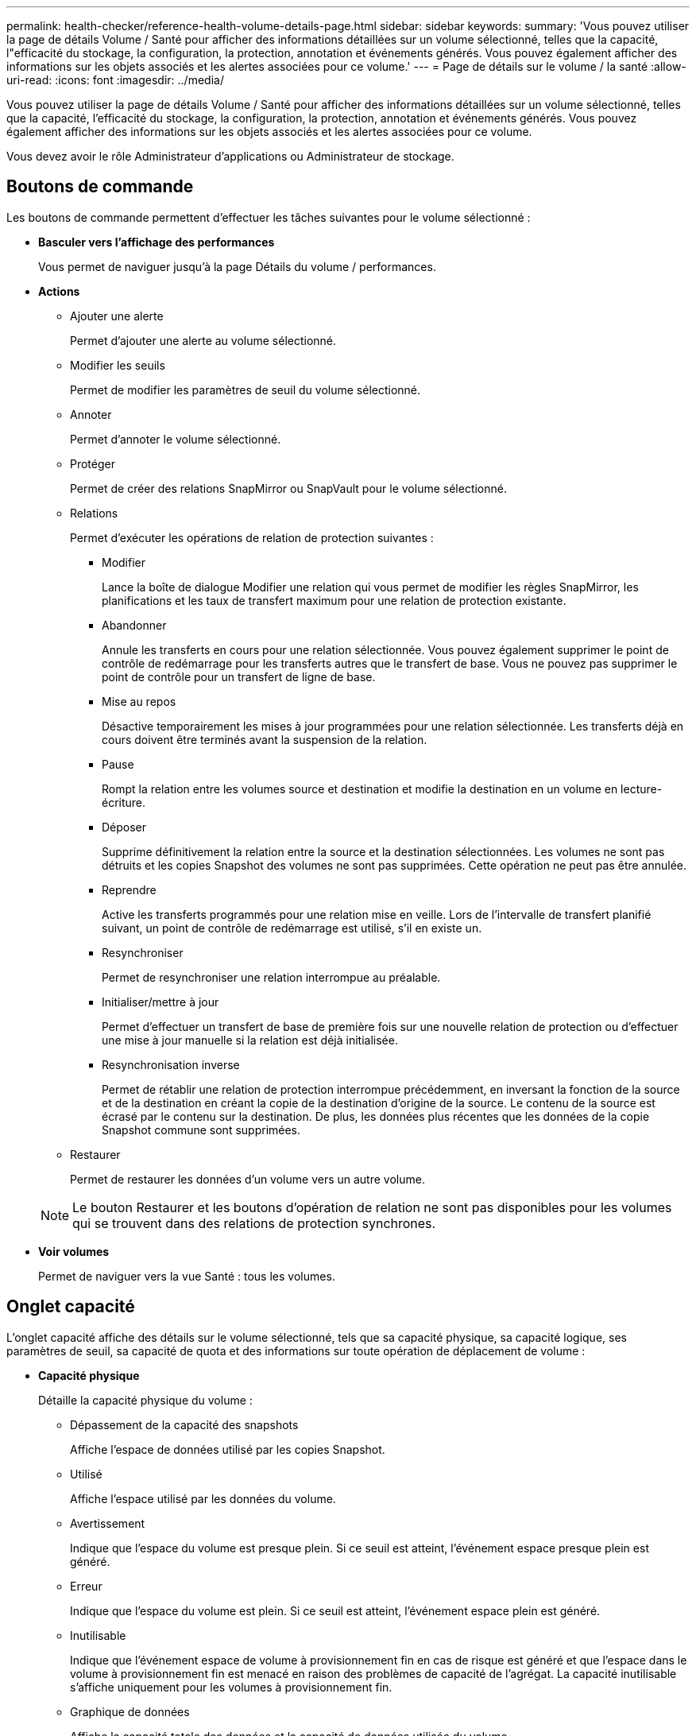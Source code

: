 ---
permalink: health-checker/reference-health-volume-details-page.html 
sidebar: sidebar 
keywords:  
summary: 'Vous pouvez utiliser la page de détails Volume / Santé pour afficher des informations détaillées sur un volume sélectionné, telles que la capacité, l"efficacité du stockage, la configuration, la protection, annotation et événements générés. Vous pouvez également afficher des informations sur les objets associés et les alertes associées pour ce volume.' 
---
= Page de détails sur le volume / la santé
:allow-uri-read: 
:icons: font
:imagesdir: ../media/


[role="lead"]
Vous pouvez utiliser la page de détails Volume / Santé pour afficher des informations détaillées sur un volume sélectionné, telles que la capacité, l'efficacité du stockage, la configuration, la protection, annotation et événements générés. Vous pouvez également afficher des informations sur les objets associés et les alertes associées pour ce volume.

Vous devez avoir le rôle Administrateur d'applications ou Administrateur de stockage.



== Boutons de commande

Les boutons de commande permettent d'effectuer les tâches suivantes pour le volume sélectionné :

* *Basculer vers l'affichage des performances*
+
Vous permet de naviguer jusqu'à la page Détails du volume / performances.

* *Actions*
+
** Ajouter une alerte
+
Permet d'ajouter une alerte au volume sélectionné.

** Modifier les seuils
+
Permet de modifier les paramètres de seuil du volume sélectionné.

** Annoter
+
Permet d'annoter le volume sélectionné.

** Protéger
+
Permet de créer des relations SnapMirror ou SnapVault pour le volume sélectionné.

** Relations
+
Permet d'exécuter les opérations de relation de protection suivantes :

+
*** Modifier
+
Lance la boîte de dialogue Modifier une relation qui vous permet de modifier les règles SnapMirror, les planifications et les taux de transfert maximum pour une relation de protection existante.

*** Abandonner
+
Annule les transferts en cours pour une relation sélectionnée. Vous pouvez également supprimer le point de contrôle de redémarrage pour les transferts autres que le transfert de base. Vous ne pouvez pas supprimer le point de contrôle pour un transfert de ligne de base.

*** Mise au repos
+
Désactive temporairement les mises à jour programmées pour une relation sélectionnée. Les transferts déjà en cours doivent être terminés avant la suspension de la relation.

*** Pause
+
Rompt la relation entre les volumes source et destination et modifie la destination en un volume en lecture-écriture.

*** Déposer
+
Supprime définitivement la relation entre la source et la destination sélectionnées. Les volumes ne sont pas détruits et les copies Snapshot des volumes ne sont pas supprimées. Cette opération ne peut pas être annulée.

*** Reprendre
+
Active les transferts programmés pour une relation mise en veille. Lors de l'intervalle de transfert planifié suivant, un point de contrôle de redémarrage est utilisé, s'il en existe un.

*** Resynchroniser
+
Permet de resynchroniser une relation interrompue au préalable.

*** Initialiser/mettre à jour
+
Permet d'effectuer un transfert de base de première fois sur une nouvelle relation de protection ou d'effectuer une mise à jour manuelle si la relation est déjà initialisée.

*** Resynchronisation inverse
+
Permet de rétablir une relation de protection interrompue précédemment, en inversant la fonction de la source et de la destination en créant la copie de la destination d'origine de la source. Le contenu de la source est écrasé par le contenu sur la destination. De plus, les données plus récentes que les données de la copie Snapshot commune sont supprimées.



** Restaurer
+
Permet de restaurer les données d'un volume vers un autre volume.



+
[NOTE]
====
Le bouton Restaurer et les boutons d'opération de relation ne sont pas disponibles pour les volumes qui se trouvent dans des relations de protection synchrones.

====
* *Voir volumes*
+
Permet de naviguer vers la vue Santé : tous les volumes.





== Onglet capacité

L'onglet capacité affiche des détails sur le volume sélectionné, tels que sa capacité physique, sa capacité logique, ses paramètres de seuil, sa capacité de quota et des informations sur toute opération de déplacement de volume :

* *Capacité physique*
+
Détaille la capacité physique du volume :

+
** Dépassement de la capacité des snapshots
+
Affiche l'espace de données utilisé par les copies Snapshot.

** Utilisé
+
Affiche l'espace utilisé par les données du volume.

** Avertissement
+
Indique que l'espace du volume est presque plein. Si ce seuil est atteint, l'événement espace presque plein est généré.

** Erreur
+
Indique que l'espace du volume est plein. Si ce seuil est atteint, l'événement espace plein est généré.

** Inutilisable
+
Indique que l'événement espace de volume à provisionnement fin en cas de risque est généré et que l'espace dans le volume à provisionnement fin est menacé en raison des problèmes de capacité de l'agrégat. La capacité inutilisable s'affiche uniquement pour les volumes à provisionnement fin.

** Graphique de données
+
Affiche la capacité totale des données et la capacité de données utilisée du volume.

+
Si la croissance automatique est activée, le graphique de données affiche également l'espace disponible dans l'agrégat. Le graphique de données affiche l'espace de stockage effectif pouvant être utilisé par les données du volume, lequel peut être l'un des éléments suivants :

+
*** Capacité de données réelle du volume pour les conditions suivantes :
+
**** Croissance automatique désactivée.
**** Le volume activé pour la croissance automatique a atteint la taille maximale.
**** Le volume provisionné de manière automatique ne peut pas augmenter davantage.


*** Capacité des données du volume après avoir pris en compte la taille maximale du volume (pour les volumes à provisionnement fin et pour les volumes à provisionnement fin lorsque l'agrégat dispose d'espace pour que ce volume atteigne la taille maximale)
*** Capacité de données du volume après avoir examiné la taille de croissance automatique suivante possible (pour les volumes en provisionnement fin qui ont un seuil de pourcentage de croissance automatique)


** Graphique sur les copies Snapshot
+
Ce graphique s'affiche uniquement lorsque la capacité Snapshot utilisée ou la réserve Snapshot n'est pas égale à zéro.



+
Les deux graphiques affichent la capacité par laquelle la capacité Snapshot dépasse la réserve Snapshot si la capacité Snapshot utilisée dépasse la réserve Snapshot.

* *Logique de capacité*
+
Affiche les caractéristiques d'espace logique du volume. L'espace logique indique la taille réelle des données stockées sur disque sans appliquer les économies réalisées grâce aux technologies d'efficacité du stockage ONTAP.

+
** Rapport sur l'espace logique
+
Indique si le volume a configuré un rapport d'espace logique. La valeur peut être activée, désactivée ou non applicable. « Non applicable » s'affiche pour les volumes situés sur des versions plus anciennes d'ONTAP ou sur des volumes qui ne prennent pas en charge la création de rapports sur l'espace logique.

** Utilisé
+
Affiche la quantité d'espace logique utilisée par les données du volume ainsi que le pourcentage d'espace logique utilisé en fonction de la capacité totale des données.

** Application de l'espace logique
+
Indique si l'application de l'espace logique est configurée pour les volumes à provisionnement fin. Lorsque cette option est activée, la taille logique utilisée du volume ne peut pas être supérieure à la taille du volume physique actuellement définie.



* *Croissance automatique*
+
Indique si le volume augmente automatiquement lorsqu'il est en manque d'espace.

* *Garantie d'espace*
+
Affiche le contrôle de réglage du volume FlexVol lorsqu'un volume supprime des blocs libres d'un agrégat. Ces blocs sont alors garantis pour être disponibles pour les écritures dans les fichiers du volume. La garantie d'espace peut être définie sur l'une des options suivantes :

+
** Aucune
+
Aucune garantie d'espace n'est configurée pour le volume.

** Fichier
+
La taille complète des fichiers peu écrits (par exemple, LUN) est garantie.

** Volumétrie
+
La taille totale du volume est garantie.

** Partiel
+
Le volume FlexCache réserve de l'espace en fonction de sa taille. Si la taille du volume FlexCache est supérieure ou égale à 100 Mo, la garantie d'espace minimale est définie par défaut sur 100 Mo. Si la taille du volume FlexCache est inférieure à 100 Mo, la garantie d'espace minimale est définie sur la taille du volume FlexCache. Si la taille du volume FlexCache augmente plus tard, la garantie d'espace minimale n'est pas incrémentée.



+
[NOTE]
====
La garantie d'espace est partielle lorsque le volume est de type Data-cache.

====
* *Détails (physique)*
+
Affiche les caractéristiques physiques du volume.

* *Capacité totale*
+
Affiche la capacité physique totale du volume.

* *Capacité de données*
+
Affiche la quantité d'espace physique utilisé par le volume (capacité utilisée) et la quantité d'espace physique toujours disponible (capacité libre) dans le volume. Ces valeurs sont également affichées sous forme de pourcentage de la capacité physique totale.

+
Lorsque l'événement Volume Space at Risk est généré pour les volumes à provisionnement fin, la quantité d'espace utilisée par le volume (capacité utilisée) et la quantité d'espace disponible dans le volume mais ne peut pas être utilisée (capacité inutilisable) en raison de problèmes de capacité de l'agrégat sont affichés.

* *Réserve snapshot*
+
Affiche l'espace utilisé par les copies Snapshot (capacité utilisée) et la quantité d'espace disponible pour les copies Snapshot (capacité disponible) dans le volume. Ces valeurs sont également affichées sous forme de pourcentage de la réserve d'instantanés totale.

+
Lorsque l'événement Volume Space at Risk est généré pour les volumes à provisionnement fin, l'espace utilisé par les copies Snapshot (capacité utilisée) et la quantité d'espace disponible sur le volume, mais ne peut pas être utilisé pour les copies Snapshot (capacité inutilisable) du fait des problèmes de capacité de l'agrégat s'affiche.

* *Seuils de volume*
+
Affiche les seuils de capacité de volume suivants :

+
** Presque plein seuil
+
Spécifie le pourcentage auquel un volume est presque plein.

** Seuil maximal
+
Spécifie le pourcentage auquel un volume est plein.



* *Autres détails*
+
** Taille de croissance automatique max
+
Affiche la taille maximale jusqu'à laquelle le volume peut augmenter automatiquement. La valeur par défaut est 120 % de la taille du volume lors de sa création. Ce champ s'affiche uniquement lorsque la croissance automatique est activée pour le volume.

** Quota qtree en fonction de la capacité effective
+
Affiche l'espace réservé dans les quotas.

** Quota qtree en excès de capacité
+
Affiche la quantité d'espace pouvant être utilisée avant que le système ne génère l'événement Volume qtree quota overengage.

** Réserve fractionnaire
+
Contrôle la taille de la réserve d'écrasement. Par défaut, la réserve fractionnaire est définie sur 100, ce qui indique que 100 % de l'espace réservé requis est réservé de sorte que les objets soient entièrement protégés pour les écrasements. Si la réserve fractionnaire est inférieure à 100 %, l'espace réservé de tous les fichiers réservés dans ce volume est réduit au pourcentage de réserve fractionnaire.

** Taux de croissance quotidien des instantanés
+
Affiche la modification (en pourcentage, ou en Ko, Mo, Go, etc.) qui a lieu toutes les 24 heures des copies Snapshot du volume sélectionné.

** Nombre de jours de snapshot à plein
+
Affiche le nombre estimé de jours restants avant que l'espace réservé pour les copies Snapshot du volume n'atteigne le seuil spécifié.

+
Le champ jours instantanés à pleins affiche une valeur non applicable lorsque le taux de croissance des copies Snapshot du volume est nul ou négatif, ou lorsque des données insuffisantes sont utilisées pour calculer le taux de croissance.

** Suppression automatique de l'instantané
+
Spécifie si les copies Snapshot sont automatiquement supprimées de l'espace disponible lorsqu'une écriture sur un volume échoue en raison d'un manque d'espace dans l'agrégat.

** Copies Snapshot
+
Affiche des informations sur les copies Snapshot du volume.

+
Le nombre de copies Snapshot du volume s'affiche sous la forme d'un lien. Lorsque vous cliquez sur le lien, la boîte de dialogue copies Snapshot s'affiche dans un volume, qui affiche le détail des copies Snapshot.

+
Le nombre de copies Snapshot est mis à jour environ toutes les heures. Toutefois, la liste des copies Snapshot est mise à jour au moment où vous cliquez sur l'icône. Il peut y avoir une différence entre le nombre de copies Snapshot affichées dans la topologie et le nombre de copies Snapshot répertoriées lorsque vous cliquez sur l'icône.



* *Déplacement de volume*
+
Affiche l'état de l'opération de déplacement de volume en cours ou de la dernière opération de déplacement de volume effectuée sur le volume, ainsi que d'autres détails, tels que la phase actuelle de l'opération de déplacement de volume en cours, l'agrégat source, l'agrégat de destination, l'heure de début et l'heure de fin, et heure de fin estimée.

+
Affiche également le nombre d'opérations de déplacement de volume effectuées sur le volume sélectionné. Vous pouvez afficher plus d'informations sur les opérations de déplacement de volume en cliquant sur le lien *Historique de déplacement de volume*.





== Onglet efficacité

L'onglet Efficiency affiche des informations relatives à l'espace économisé dans les volumes grâce à des fonctionnalités d'efficacité du stockage telles que la déduplication, la compression et les volumes FlexClone.

* *Déduplication*
+
** Activé
+
Indique si la déduplication est activée ou désactivée sur un volume.

** Gain de place
+
Affiche la quantité d'espace économisé (en pourcentage, ou en Ko, Mo, Go, etc.) dans un volume grâce à la déduplication.

** Dernière exécution
+
Affiche la durée écoulée depuis la dernière exécution du processus de déduplication. Spécifie également si le processus de déduplication a réussi.

+
Si le temps écoulé dépasse une semaine, l'horodatage représentant le moment où l'opération a été effectuée s'affiche.

** Mode
+
Spécifie si l'opération de déduplication activée sur un volume est une opération manuelle, planifiée ou basée sur des règles. Si le mode est défini sur planifié, le programme d'opérations s'affiche et si le mode est défini sur une stratégie, le nom de la stratégie s'affiche.

** État
+
Affiche l'état actuel du processus de déduplication. L'état peut être inactif, en cours d'initialisation, actif, annulation de l'opération, en attente, Rétrogradation ou désactivée.

** Type
+
Spécifie le type d'opération de déduplication exécutée sur le volume. Si le volume fait partie d'une relation SnapVault, le type affiché est SnapVault. Pour tout autre volume, le type est affiché comme normal.



* *Compression*
+
** Activé
+
Indique si la compression est activée ou désactivée sur un volume.

** Gain de place
+
Affiche la quantité d'espace économisé (en pourcentage, ou en Ko, Mo, Go, etc.) dans un volume à l'aide de la compression.







== Onglet Configuration

L'onglet Configuration affiche des informations détaillées sur le volume sélectionné, telles que la stratégie d'exportation, le type RAID, les fonctions liées à la capacité et à l'efficacité du stockage du volume :

* *Aperçu*
+
** Nom complet
+
Affiche le nom complet du volume.

** 64 bits
+
Affiche le nom de l'agrégat sur lequel réside le volume ou le nombre d'agrégats sur lequel réside le volume FlexGroup.

** Règle de hiérarchisation
+
Affiche le jeu de règles de Tiering du volume ; si le volume est déployé sur un agrégat compatible FabricPool. La règle peut être aucun, Snapshot uniquement, sauvegarde, Auto ou tous.

** Storage Virtual machine (SVM)
+
Affiche le nom de la machine virtuelle de stockage (SVM) qui contient le volume.

** Chemin de jonction
+
Affiche l'état du chemin, qui peut être actif ou inactif. Le chemin d'accès du SVM vers lequel le volume est monté est également affiché. Vous pouvez cliquer sur le lien *Historique* pour afficher les cinq dernières modifications apportées au chemin de jonction.

** Export policy
+
Affiche le nom de l'export policy créée pour le volume. Vous pouvez cliquer sur le lien pour afficher des détails sur les export-policies, les protocoles d'authentification et l'accès activé sur les volumes appartenant à la SVM.

** Style
+
Affiche le style du volume. Le style de volume peut être FlexVol ou FlexGroup.

** Type
+
Affiche le type du volume sélectionné. Le type de volume peut être lecture-écriture, partage de charge, protection des données, cache de données ou temporaire.

** Type de RAID
+
Affiche le type RAID du volume sélectionné. Le type RAID peut être RAID0, RAID4, RAID-DP ou RAID-TEC.

+
[NOTE]
====
Il est possible d'afficher plusieurs types RAID pour les volumes FlexGroup, car les volumes constitutifs de FlexGroups peuvent se trouver sur des agrégats de différents types.

====
** Type de SnapLock
+
Affiche le type SnapLock de l'agrégat qui contient le volume.

** Expiration du SnapLock
+
Affiche la date d'expiration du volume SnapLock.



* *Capacité*
+
** Provisionnement fin
+
Indique si le provisionnement fin est configuré pour le volume.

** Croissance automatique
+
Indique si le volume flexible augmente automatiquement au sein d'un agrégat.

** Suppression automatique de l'instantané
+
Spécifie si les copies Snapshot sont automatiquement supprimées de l'espace disponible lorsqu'une écriture sur un volume échoue en raison d'un manque d'espace dans l'agrégat.

** Quotas
+
Indique si les quotas sont activés pour le volume.



* *Efficacité*
+
** Déduplication
+
Indique si la déduplication est activée ou désactivée pour le volume sélectionné.

** Compression
+
Indique si la compression est activée ou désactivée pour le volume sélectionné.



* *Protection*
+
** Copies Snapshot
+
Indique si les copies Snapshot automatiques sont activées ou désactivées.







== Onglet de protection

L'onglet protection affiche des détails de protection sur le volume sélectionné, tels que les informations de décalage, le type de relation et la topologie de la relation.

* *Résumé*
+
Affiche les propriétés des relations SnapMirror et SnapVault pour un volume sélectionné. Pour tout autre type de relation, seule la propriété Type de relation est affichée. Si un volume primaire est sélectionné, seules les stratégies de copie Snapshot gérées et locales sont affichées. Les propriétés affichées pour les relations SnapMirror et SnapVault sont les suivantes :

+
** Volume source
+
Affiche le nom de la source du volume sélectionné si le volume sélectionné est une destination.

** Etat de décalage
+
Affiche l'état de mise à jour ou de décalage de transfert pour une relation de protection. L'état peut être erreur, Avertissement ou critique.

+
L'état de décalage n'est pas applicable pour les relations synchrones.

** Durée du décalage
+
Affiche l'heure à laquelle les données du miroir sont en retard derrière la source.

** Dernière mise à jour réussie
+
Affiche la date et l'heure de la dernière mise à jour de protection réussie.

+
La dernière mise à jour réussie n'est pas applicable aux relations synchrones.

** Membre du service de stockage
+
Affiche Oui ou non pour indiquer si le volume appartient à et est géré par un service de stockage.

** Réplication flexible des versions
+
Affiche Oui, Oui avec option de sauvegarde ou aucun. Oui indique que la réplication SnapMirror est possible même si les volumes source et de destination exécutent différentes versions du logiciel ONTAP. Oui avec l'option de sauvegarde indique l'implémentation de la protection SnapMirror avec la possibilité de conserver plusieurs versions de copies de sauvegarde sur le volume de destination. Aucun indique que la réplication de version flexible n'est pas activée.

** Capacité de relation
+
Indique les capacités ONTAP disponibles pour la relation de protection.

** Service de protection
+
Affiche le nom du service de protection si la relation est gérée par une application partenaire de protection.

** Type de relation
+
Affiche n'importe quel type de relation, y compris Asynchronous Mirror, Asynchronous Vault, Asynchronous MirrorVault, StrictSync, Et Sync.

** État de la relation
+
Affiche l'état de la relation SnapMirror ou SnapVault. Cet état peut être non initialisé, SnapMirror ou Broken-off. Si un volume source est sélectionné, l'état de la relation n'est pas applicable et n'est pas affiché.

** Statut du transfert
+
Affiche l'état du transfert pour la relation de protection. Le statut du transfert peut être l'un des suivants :

+
*** Abandon
+
Les transferts SnapMirror sont activés. Cependant, une opération d'abandon du transfert susceptible d'inclure la suppression du point de contrôle est en cours.

*** Vérification
+
Le volume de destination fait l'objet d'un contrôle de diagnostic et aucun transfert n'est en cours.

*** Finalisation
+
Les transferts SnapMirror sont activés. Le volume est actuellement en phase de post-transfert pour les transferts SnapVault incrémentiels.

*** Inactif
+
Les transferts sont activés et aucun transfert n'est en cours.

*** In-Sync
+
Les données des deux volumes de la relation synchrone sont synchronisées.

*** Désynchronisé
+
Les données du volume de destination ne sont pas synchronisées avec le volume source.

*** Préparation
+
Les transferts SnapMirror sont activés. Le volume est actuellement en phase de pré-transfert pour les transferts SnapVault incrémentiels.

*** En file d'attente
+
Les transferts SnapMirror sont activés. Aucun transfert en cours.

*** Suspendu
+
Les transferts SnapMirror sont désactivés. Aucun transfert n'est en cours.

*** Mise au repos
+
Un transfert SnapMirror est en cours. Les transferts supplémentaires sont désactivés.

*** Transfert
+
Les transferts SnapMirror sont activés et le transfert est en cours.

*** La transition
+
Le transfert asynchrone des données du volume source vers le volume de destination est terminé, et la transition vers le volume synchrone a démarré.

*** En attente
+
Un transfert SnapMirror a été initié, mais certaines tâches associées attendent d'être mises en file d'attente.



** Taux de transfert max
+
Affiche le taux de transfert maximal de la relation. Le taux de transfert maximal peut être une valeur numérique en kilo-octets par seconde (Kbps), mégaoctets par seconde (Mbps), gigaoctets par seconde (Gbit/s) ou téraoctets par seconde (Tbit/s). Si aucune limite n'est affichée, le transfert de base entre les relations est illimité.

** Règle SnapMirror
+
Affiche la règle de protection du volume. DPDefault indique la règle de protection par défaut de miroir asynchrone, XDPDefault indique la stratégie de coffre-fort asynchrone par défaut, et DPSyncDefault indique la stratégie par défaut de MirrorVault asynchrone. StrictSync indique la règle de protection synchrone par défaut et Sync indique la règle synchrone par défaut. Vous pouvez cliquer sur le nom de la stratégie pour afficher les détails associés à cette stratégie, notamment les informations suivantes :

+
*** Priorité de transfert
*** Ignorer le réglage de l'heure d'accès
*** Limite de tentatives
*** Commentaires
*** Étiquettes SnapMirror
*** Paramètres de conservation
*** Copies Snapshot réelles
*** Conservez les copies Snapshot
*** Seuil d'avertissement de rétention
*** Copies Snapshot sans paramètres de conservation dans une relation SnapVault en cascade où la source est un volume de protection des données (DP), seule la règle « `sm_created` s'applique.


** Mettre à jour le planning
+
Affiche la planification SnapMirror affectée à la relation. Le fait de placer le curseur sur l'icône d'information affiche les détails de l'horaire.

** Règle Snapshot locale
+
Affiche la règle de copie Snapshot du volume. La règle est définie par défaut, aucun ou aucun nom donné à une règle personnalisée.



* *Vues*
+
Affiche la topologie de protection du volume sélectionné. La topologie inclut des représentations graphiques de tous les volumes associés au volume sélectionné. Le volume sélectionné est indiqué par une bordure grise foncée et les lignes entre volumes de la topologie indiquent le type de relation de protection. La direction des relations dans la topologie est affichée de gauche à droite, avec la source de chaque relation à gauche et la destination à droite.

+
Les lignes gras doubles spécifient une relation miroir asynchrone, une ligne Bold unique spécifie une relation de coffre-fort asynchrone, des lignes simples doubles spécifient une relation MirrorVault asynchrone, et une ligne Bold et une ligne non Bold spécifie une relation synchrone. Le tableau ci-dessous indique si la relation synchrone est StrictSync ou Sync.

+
Un clic droit sur un volume affiche un menu dans lequel vous pouvez choisir de protéger le volume ou de restaurer les données. Un clic droit sur une relation permet d'afficher un menu dans lequel vous pouvez modifier, abandonner, arrêter, interrompre, supprimer, ou reprendre une relation.

+
Les menus ne s'affichent pas dans les cas suivants :

+
** Si les paramètres RBAC n'autorisent pas cette action, par exemple, si vous disposez uniquement des privilèges d'opérateur
** Si le volume se trouve dans une relation de protection synchrone
** Lorsque l'ID du volume est inconnu, par exemple, lorsque vous disposez d'une relation intercluster et que le cluster de destination n'a pas encore été découvert en cliquant sur un autre volume de la topologie sélectionne et affiche les informations correspondant au volume en question. Un point d'interrogation (image:../media/hastate-unknown.gif["Icône de l'état HA – inconnu"] ) dans le coin supérieur gauche d'un volume indique que le volume est manquant ou qu'il n'a pas encore été découvert. Il peut également indiquer que les informations relatives à la capacité sont manquantes. Si vous positionnez votre curseur sur le point d'interrogation, des informations supplémentaires s'affichent, y compris des suggestions d'actions correctives.
+
La topologie affiche les informations relatives à la capacité du volume, au décalage, aux copies Snapshot et au dernier transfert de données réussi s'il est conforme à l'un des plusieurs modèles de topologie communs. Si une topologie n'est pas conforme à l'un de ces modèles, les informations relatives au décalage du volume et au dernier transfert de données réussi sont affichées dans une table de relations sous la topologie. Dans ce cas, la ligne en surbrillance du tableau indique le volume sélectionné et, dans la vue topologique, les lignes en gras avec un point bleu indiquent la relation entre le volume sélectionné et son volume source.



+
Les vues de topologie incluent les informations suivantes :

+
** Puissance
+
Affiche la capacité totale utilisée par le volume. Lorsque vous placez le curseur sur un volume de la topologie, les paramètres d'avertissement et de seuil critique actuels de ce volume s'affichent dans la boîte de dialogue Paramètres de seuil actuels. Vous pouvez également modifier les paramètres de seuil en cliquant sur le lien *Modifier les seuils* dans la boîte de dialogue Paramètres de seuil actuels. La désactivation de la case *capacité* masque toutes les informations de capacité pour tous les volumes de la topologie.

** Décalage
+
Affiche la durée du décalage et l'état du décalage des relations de protection entrantes. La désactivation de la case à cocher *Lag* masque toutes les informations de décalage pour tous les volumes de la topologie. Lorsque la case *LAG* est grisée, les informations de décalage du volume sélectionné s'affichent dans la table de relations sous la topologie, ainsi que les informations de décalage pour tous les volumes associés.

** Snapshot
+
Affiche le nombre de copies Snapshot disponibles pour un volume. En désactivant la case *Snapshot*, toutes les informations de copie Snapshot sont masqués pour tous les volumes de la topologie. Cliquez sur l'icône une copie Snapshot ( image:../media/icon-snapshot-list.gif["Icône correspondant à la liste des copies Snapshot associées à un volume"] ) Affiche la liste des copies Snapshot d'un volume. Le nombre de copies Snapshot affichées à côté de l'icône est mis à jour environ toutes les heures. Toutefois, la liste des copies Snapshot est mise à jour au moment où vous cliquez sur l'icône. Il peut y avoir une différence entre le nombre de copies Snapshot affichées dans la topologie et le nombre de copies Snapshot répertoriées lorsque vous cliquez sur l'icône.

** Dernier transfert réussi
+
Affiche la quantité, la durée, l'heure et la date du dernier transfert de données réussi. Lorsque la case *dernier transfert réussi* est grisée, le dernier transfert réussi pour le volume sélectionné s'affiche dans la table de relations sous la topologie, ainsi que les dernières informations de transfert réussies pour tous les volumes associés.



* *Histoire*
+
Affiche dans un graphique l'historique des relations de protection SnapMirror et SnapVault entrantes pour le volume sélectionné. Trois graphiques historiques sont disponibles : la durée du décalage de la relation entrante, la durée du transfert de la relation entrante et la taille de la relation entrante transférée. Les informations d'historique s'affichent uniquement lorsque vous sélectionnez un volume de destination. Si vous sélectionnez un volume primaire, les graphiques sont vides et le message `No data found` s'affiche.

+
Vous pouvez sélectionner un type de graphique dans la liste déroulante située en haut du volet Historique. Vous pouvez également afficher les détails d'une période donnée en sélectionnant 1 semaine, 1 mois ou 1 an. Les graphiques historiques peuvent vous aider à identifier les tendances : par exemple, si de grandes quantités de données sont transférées en même temps que le jour ou la semaine, ou si le seuil d'avertissement de décalage ou d'erreur de décalage est constamment dépassé, vous pouvez prendre l'action appropriée. En outre, vous pouvez cliquer sur le bouton *Exporter* pour créer un rapport au format CSV pour le graphique que vous consultez.

+
Les graphiques de l'historique de protection affichent les informations suivantes :

+
** *Durée du décalage de la relation*
+
Affiche les secondes, minutes ou heures sur l'axe vertical (y) et affiche les jours, les mois ou les années sur l'axe horizontal (x), en fonction de la période de durée sélectionnée. La valeur supérieure sur l'axe y indique la durée maximale de décalage atteinte dans la période de durée indiquée dans l'axe X. La ligne orange horizontale sur le graphique représente le seuil d'erreur de décalage et la ligne jaune horizontale représente le seuil d'avertissement de décalage. Si vous placez le curseur sur ces lignes, le réglage du seuil s'affiche. La ligne horizontale bleue indique la durée du décalage. Vous pouvez afficher les détails de points spécifiques sur le graphique en positionnant le curseur sur une zone d'intérêt.

** *Durée du transfert de la relation*
+
Affiche les secondes, minutes ou heures sur l'axe vertical (y) et affiche les jours, les mois ou les années sur l'axe horizontal (x), en fonction de la période de durée sélectionnée. La valeur supérieure de l'axe y indique la durée maximale de transfert atteinte dans la période de durée indiquée dans l'axe X. Vous pouvez afficher les détails de points spécifiques sur le graphique en positionnant le curseur sur la zone d'intérêt.

+
[NOTE]
====
Ce graphique n'est pas disponible pour les volumes qui se trouvent dans des relations de protection synchrone.

====
** *Relation transférée taille*
+
Affiche les octets, kilo-octets, mégaoctets, etc., sur l'axe vertical (y) en fonction de la taille du transfert et affiche les jours, les mois ou les années sur l'axe horizontal (x) en fonction de la période sélectionnée. La valeur supérieure de l'axe y indique la taille de transfert maximale atteinte dans la période de durée indiquée dans l'axe x. Vous pouvez afficher les détails de points spécifiques sur le graphique en positionnant le curseur sur une zone d'intérêt.

+
[NOTE]
====
Ce graphique n'est pas disponible pour les volumes qui se trouvent dans des relations de protection synchrone.

====






== Zone historique

La zone Historique affiche des graphiques qui fournissent des informations sur la capacité et les réservations d'espace du volume sélectionné. En outre, vous pouvez cliquer sur le bouton *Exporter* pour créer un rapport au format CSV pour le graphique que vous consultez.

Les graphiques peuvent être vides et le message `No data found` s'affiche lorsque les données ou l'état du volume restent inchangés pendant un certain temps.

Vous pouvez sélectionner un type de graphique dans la liste déroulante située en haut du volet Historique. Vous pouvez également afficher les détails d'une période donnée en sélectionnant 1 semaine, 1 mois ou 1 an. Les graphiques de l'historique peuvent vous aider à identifier les tendances. Par exemple, si l'utilisation du volume dépasse systématiquement le seuil presque plein, vous pouvez prendre l'action appropriée.

Les graphiques de l'historique affichent les informations suivantes :

* *Capacité en volume utilisée*
+
Affiche la capacité utilisée dans le volume et la tendance dans la façon dont la capacité de volume est utilisée en fonction de l'historique d'utilisation, sous forme de graphiques en octets, kilo-octets, mégaoctets, etc., sur l'axe vertical (y). La période s'affiche sur l'axe horizontal (x). Vous pouvez sélectionner une période d'une semaine, d'un mois ou d'une année. Vous pouvez afficher les détails de points spécifiques sur le graphique en positionnant le curseur sur une zone particulière. Vous pouvez masquer ou afficher un graphique en ligne en cliquant sur la légende appropriée. Par exemple, lorsque vous cliquez sur la légende capacité utilisée du volume, la ligne du graphique capacité utilisée du volume est masquée.

* *Capacité de volume utilisée par rapport au total*
+
Affiche la tendance d'utilisation de la capacité du volume en fonction de l'historique de l'utilisation, ainsi que la capacité utilisée, la capacité totale et les économies d'espace réalisées grâce à la déduplication et à la compression, sous forme de graphiques en ligne, en octets, en kilo-octets, en mégaoctets, et ainsi de suite, sur l'axe vertical (y). La période s'affiche sur l'axe horizontal (x). Vous pouvez sélectionner une période d'une semaine, d'un mois ou d'une année. Vous pouvez afficher les détails de points spécifiques sur le graphique en positionnant le curseur sur une zone particulière. Vous pouvez masquer ou afficher un graphique en ligne en cliquant sur la légende appropriée. Par exemple, lorsque vous cliquez sur la légende Trend Capacity Used, la ligne de graphique Trend Capacity Used est masquée.

* *Capacité en volume utilisée (%)*
+
Affiche la capacité utilisée dans le volume et la tendance dans la façon dont la capacité de volume est utilisée en fonction de l'historique d'utilisation, sous forme de graphiques linéaires, en pourcentage, sur l'axe vertical (y). La période s'affiche sur l'axe horizontal (x). Vous pouvez sélectionner une période d'une semaine, d'un mois ou d'une année. Vous pouvez afficher les détails de points spécifiques sur le graphique en positionnant le curseur sur une zone particulière. Vous pouvez masquer ou afficher un graphique en ligne en cliquant sur la légende appropriée. Par exemple, lorsque vous cliquez sur la légende capacité utilisée du volume, la ligne du graphique capacité utilisée du volume est masquée.

* *Capacité de snapshot utilisée (%)*
+
Affiche le seuil d'avertissement de la réserve Snapshot et des snapshots sous forme de graphiques en ligne, ainsi que la capacité utilisée par les copies Snapshot sous forme de graphique de zone, en pourcentage, sur l'axe vertical (y). Le débordement de l'instantané est représenté avec des couleurs différentes. La période s'affiche sur l'axe horizontal (x). Vous pouvez sélectionner une période d'une semaine, d'un mois ou d'une année. Vous pouvez afficher les détails de points spécifiques sur le graphique en positionnant le curseur sur une zone particulière. Vous pouvez masquer ou afficher un graphique en ligne en cliquant sur la légende appropriée. Par exemple, lorsque vous cliquez sur la légende de réserve Snapshot, la ligne du graphique de réserve Snapshot est masquée.





== Liste des événements

La liste Evénements affiche des détails sur les événements nouveaux et acquittés :

* *Gravité*
+
Affiche la gravité de l'événement.

* *Événement*
+
Affiche le nom de l'événement.

* *Temps déclenché*
+
Affiche le temps écoulé depuis la génération de l'événement. Si le temps écoulé dépasse une semaine, l'heure à laquelle l'événement a été généré s'affiche.





== Volet Annotations associées

Le volet Annotations associées permet d'afficher les détails d'annotation associés au volume sélectionné. Les détails incluent le nom de l'annotation et les valeurs d'annotation qui sont appliquées au volume. Vous pouvez également supprimer des annotations manuelles du volet Annotations associées.



== Panneau périphériques associés

Le volet périphériques associés vous permet d'afficher et de naviguer vers les SVM, les agrégats, les qtrees, les LUN et les copies Snapshot liés au volume :

* *Machine virtuelle de stockage*
+
Affiche la capacité et l'état de santé du SVM qui contient le volume sélectionné.

* *Agrégat*
+
Affiche la capacité et l'état de santé de l'agrégat contenant le volume sélectionné. Pour les volumes FlexGroup, le nombre d'agrégats composant le FlexGroup est indiqué.

* *Volumes dans l'agrégat*
+
Affiche le nombre et la capacité de tous les volumes appartenant à l'agrégat parent du volume sélectionné. L'état de santé des volumes est également affiché, sur la base du niveau de gravité le plus élevé. Par exemple, si un agrégat contient dix volumes, dont cinq affichent l'état Avertissement et les cinq autres affichent l'état critique, l'état affiché est critique. Ce composant n'apparaît pas pour les volumes FlexGroup.

* *Qtrees*
+
Affiche le nombre de qtrees que le volume sélectionné contient et la capacité de qtrees avec quota que le volume sélectionné contient. La capacité des qtrees avec quota est affichée en fonction de la capacité des données du volume. L'état de santé des qtrees est également affiché, selon le niveau de sévérité le plus élevé. Par exemple, si un volume a dix qtrees, cinq sont associés à l'état Avertissement et les cinq autres ayant l'état critique, l'état affiché est critique.

* *Partages NFS*
+
Affiche le nombre et l'état des partages NFS associés au volume.

* *Partages SMB*
+
Affiche le nombre et l'état des partages SMB/CIFS.

* *LUN*
+
Affiche le nombre et la taille totale de toutes les LUN du volume sélectionné. L'état de santé des LUN est également affiché, sur la base du niveau de gravité le plus élevé.

* *Quotas d'utilisateurs et de groupes*
+
Affiche le nombre et l'état des quotas d'utilisateur et de groupe d'utilisateurs associés au volume et à ses qtrees.

* *Volumes FlexClone*
+
Affiche le nombre et la capacité de tous les volumes clonés du volume sélectionné. Le nombre et la capacité sont affichés uniquement si le volume sélectionné contient des volumes clonés.

* *Volume parent*
+
Affiche le nom et la capacité du volume parent d'un volume FlexClone sélectionné. Le volume parent n'est affiché que si le volume sélectionné est un volume FlexClone.





== Volet groupes associés

Le volet groupes associés permet d'afficher la liste des groupes associés au volume sélectionné.



== Volet alertes associées

Le volet alertes associées vous permet d'afficher la liste des alertes créées pour le volume sélectionné. Vous pouvez également ajouter une alerte en cliquant sur le lien Ajouter une alerte ou en modifiant une alerte existante en cliquant sur le nom de l'alerte.
